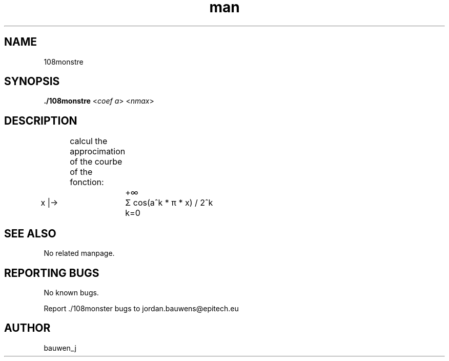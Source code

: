 .\" Manpage for ruby_sources.
.\" Contact bauwen_j@epitech.eu .in to correct errors or typos.
.TH man 1 " 2013" "1.0" "108monstre man page"

.SH NAME
108monstre

.SH SYNOPSIS

.P
\fB./108monstre\fR <\fIcoef a\fR> <\fInmax\fR>
.P
.SH DESCRIPTION
.br
	calcul the approcimation of the courbe of the fonction:
.br
.br


		+∞
.br
x |->	Σ  cos(a^k * π * x) / 2^k
.br
		k=0
.br
.SH SEE ALSO
No related manpage.

.SH REPORTING BUGS
No known bugs.

.br
Report ./108monster bugs to jordan.bauwens@epitech.eu
.SH AUTHOR
bauwen_j


